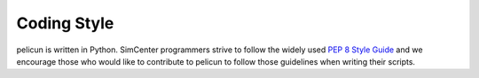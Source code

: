 .. _lblCodingStyle:

************
Coding Style
************

pelicun is written in Python. SimCenter programmers strive to follow the widely used `PEP 8 Style Guide <https://www.python.org/dev/peps/pep-0008/>`_ and we encourage those who would like to contribute to pelicun to follow those guidelines when writing their scripts.